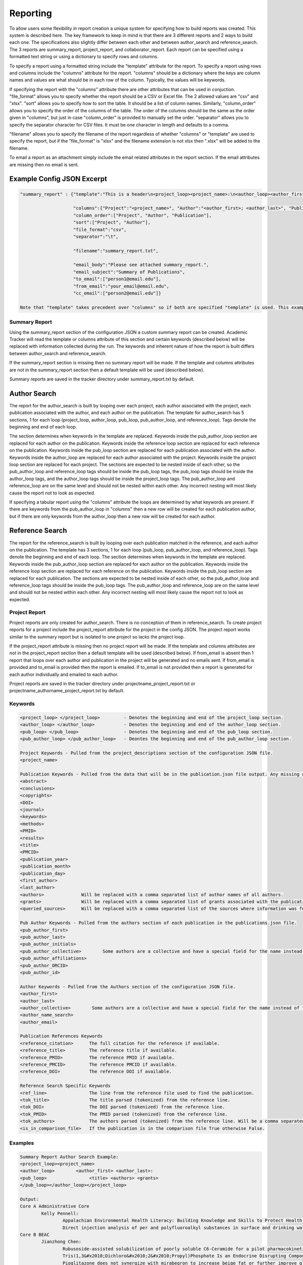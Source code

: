 Reporting
=========

To allow users some flexibility in report creation a unique system for specifying 
how to build reports was created. This system is described here. The key framework 
to keep in mind is that there are 3 different reports and 2 ways to build each one. 
The specifications also slightly differ between each other and between author_search 
and reference_search. The 3 reports are summary_report, project_report, and collaborator_report. 
Each report can be specified using a formatted text string or using a dictionary 
to specify rows and columns.

To specify a report using a formatted string include the "template" attribute for 
the report. To specify a report using rows and columns include the "columns" 
attribute for the report. "columns" should be a dictionary where the keys are 
column names and values are what should be in each row of the column. Typically, 
the values will be keywords. 

If specifying the report with the "columns" attribute there are other attributes 
that can be used in conjuction. "file_format" allows you to specify whether the 
report should be a CSV or Excel file. The 2 allowed values are "csv" and "xlsx". 
"sort" allows you to specify how to sort the table. It should be a list of column 
names. Similarly, "column_order" allows you to specify the order of the columns 
of the table. The order of the columns should be the same as the order given in 
"columns", but just in case "column_order" is provided to manually set the order. 
"separator" allows you to specify the separator character for CSV files. It must 
be one character in length and defaults to a comma. 

"filename" allows you to specify the filename of the report regardless of whether 
"columns" or "template" are used to specify the report, but if the "file_format" 
is "xlsx" and the filename extension is not xlsx then ".xlsx" will be added to 
the filename.

To email a report as an attachment simply include the email related attributes 
in the report section. If the email attributes are missing then no email is sent.


Example Config JSON Excerpt
---------------------------
.. code-block:: console
    
    "summary_report" : {"template":"This is a header\n<project_loop><project_name>:\n<author_loop><author_first>:\n<pub_loop><title></pub_loop></author_loop></project_loop>",
                        
                        "columns":{"Project":"<project_name>", "Author":"<author_first>; <author_last>", "Publication":"<title>"},
                        "column_order":["Project", "Author", "Publication"],
                        "sort":["Project", "Author"],
                        "file_format":"csv",
                        "separator":"\t",
                        
                        "filename":"summary_report.txt",
                        
                        "email_body":"Please see attached summary_report.",
                        "email_subject":"Summary of Publications",
                        "to_email":["person1@email.edu"],
                        "from_email":"your_email@email.edu",
                        "cc_email":["person2@email.edu"]}
                        
    Note that "template" takes precedent over "columns" so if both are specified "template" is used. This example is just trying to give a full example.




Summary Report
~~~~~~~~~~~~~~
Using the summary_report section of the configuration JSON a custom summary report 
can be created. Academic Tracker will read the template or columns attribute of 
this section and certain keywords (described below) will be replaced with information 
collected during the run. The keywords and inherent nature of how the report is 
built differs between author_search and reference_search.

If the summary_report section is missing then no summary report will be made. 
If the template and columns attributes are not in the summary_report section then 
a default template will be used (described below). 

Summary reports are saved in the tracker directory under summary_report.txt by default.


Author Search
-------------
The report for the author_search is built by looping over each project, each 
author associated with the project, each publication associated with the author, 
and each author on the publication. The template for author_search has 5 sections, 
1 for each loop (project_loop, author_loop, pub_loop, pub_author_loop, and reference_loop). Tags 
denote the beginning and end of each loop.
 
The section determines when keywords in the template are replaced. Keywords inside
the pub_author_loop section are replaced for each author on the publication. Keywords 
inside the reference loop section are replaced for each reference on the publication. 
Keywords inside the pub_loop section are replaced for each publication associated 
with the author. Keywords inside the author_loop are replaced for each author 
associated with the project. Keywords inside the project loop section are replaced 
for each project. The sections are expected to be nested inside of each other, 
so the pub_author_loop and reference_loop tags should be inside the pub_loop tags, the pub_loop tags 
should be inside the author_loop tags, and the author_loop tags should be inside 
the project_loop tags. The pub_author_loop and reference_loop are on the same level 
and should not be nested within each other. Any incorrect nesting will most likely 
cause the report not to look as expected.

If specifying a tabular report using the "columns" attribute the loops are determined 
by what keywords are present. If there are keywords from the pub_author_loop in 
"columns" then a new row will be created for each publication author, but if there 
are only keywords from the author_loop then a new row will be created for each 
author.


Reference Search
----------------
The report for the reference_search is built by looping over each publication matched 
in the reference, and each author on the publication. The template has 3 sections, 
1 for each loop (pub_loop, pub_author_loop, and reference_loop). Tags denote the beginning and end 
of each loop. The section determines when keywords in the template are replaced. 
Keywords inside the pub_author_loop section are replaced for each author on the 
publication. Keywords inside the reference loop section are replaced 
for each reference on the publication. Keywords inside the pub_loop section are replaced for each publication. 
The sections are expected to be nested inside of each other, so the pub_author_loop and reference_loop 
tags should be inside the pub_loop tags. The pub_author_loop and reference_loop are on the same level 
and should not be nested within each other. Any incorrect nesting will most likely 
cause the report not to look as expected.


Project Report
~~~~~~~~~~~~~~
Project reports are only created for author_search. There is no conception of them 
in reference_search. To create project reports for a project include the project_report 
attribute for the project in the config JSON. The project report works similar 
to the summary report but is isolated to one project so lacks the project loop. 

If the project_report attribute is missing then no project report will be made. 
If the template and columns attributes are not in the project_report section then 
a default template will be used (described below). If from_email is absent then 
1 report that loops over each author and publication in the project will be 
generated and no emails sent. If from_email is provided and to_email is provided 
then the report is emailed. If to_email is not provided then a report is generated 
for each author individually and emailed to each author.

Project reports are saved in the tracker directory under 
projectname_project_report.txt or projectname_authorname_project_report.txt by 
default.


Keywords
~~~~~~~~
.. code-block:: console

    <project_loop> </project_loop>         - Denotes the beginning and end of the project_loop section.
    <author_loop> </author_loop>           - Denotes the beginning and end of the author_loop section.
    <pub_loop> </pub_loop>                 - Denotes the beginning and end of the pub_loop section.
    <pub_author_loop> </pub_author_loop>   - Deontes the beginning and end of the pub_author_loop section.
    
    Project Keywords - Pulled from the project_descriptions section of the configuration JSON file.
    <project_name>
    
    Publication Keywords - Pulled from the data that will be in the publication.json file output. Any missing data will be either blank or None in the report.
    <abstract>
    <conclusions>
    <copyrights>
    <DOI>
    <journal>
    <keywords>
    <methods>
    <PMID>
    <results>
    <title>
    <PMCID>
    <publication_year>
    <publication_month>
    <publication_day>
    <first_author>
    <last_author>
    <authors>              Will be replaced with a comma separated list of author names of all authors.
    <grants>               Will be replaced with a comma separated list of grants associated with the publication.
    <queried_sources>      Will be replaced with a comma separated list of the sources where information was found for the publication.
    
    Pub Author Keywords - Pulled from the authors section of each publication in the publications.json file.
    <pub_author_first>
    <pub_author_last>
    <pub_author_initials>
    <pub_author_collective>        Some authors are a collective and have a special field for the name instead of first and last.
    <pub_author_affiliations>
    <pub_author_ORCID>
    <pub_author_id>
    
    Author Keywords - Pulled from the Authors section of the configuration JSON file.
    <author_first>
    <author_last>
    <author_collective>        Some authors are a collective and have a special field for the name instead of first and last.
    <author_name_search>
    <author_email>
    
    Publication References Keywords
    <reference_citation>      The full citation for the reference if available.
    <reference_title>         The reference title if available.
    <reference_PMID>          The reference PMID if available.
    <reference_PMCID>         The reference PMCID if available.
    <reference_DOI>           The reference DOI if available.
    
    Reference Search Specific Keywords
    <ref_line>                The line from the reference file used to find the publication.
    <tok_title>               The title parsed (tokenized) from the reference line.
    <tok_DOI>                 The DOI parsed (tokenized) from the reference line.
    <tok_PMID>                The PMID parsed (tokenized) from the reference line.
    <tok_authors>             The authors parsed (tokenized) from the reference line. Will be a comma separated list.
    <is_in_comparison_file>   If the publication is in the comparison file True otherwise False.
    
    

Examples
~~~~~~~~
.. code-block:: console

    Summary Report Author Search Example:
    <project_loop><project_name>
    <author_loop>        <author_first> <author_last>:
    <pub_loop>                <title> <authors> <grants>
    </pub_loop></author_loop></project_loop>
    
    Output:
    Core A Administrative Core
            Kelly Pennell:
                    Appalachian Environmental Health Literacy: Building Knowledge and Skills to Protect Health. Anna G Hoover, Annie Koempel, W Jay Christian, Kimberly I Tumlin, Kelly G Pennell, Steven Evans, Malissa McAlister, Lindell E Ormsbee, Dawn Brewer G08 LM013185, P30 ES026529, P42 ES007380, R01 ES032396
                    Direct injection analysis of per and polyfluoroalkyl substances in surface and drinking water by sample filtration and liquid chromatography-tandem mass spectrometry Kelly Pennell, Andrew Morris None Found
    Core B BEAC
            Jianzhong Chen:
                    Rubusoside-assisted solubilization of poorly soluble C6-Ceramide for a pilot pharmacokinetic study Jianzhong Chen None Found
                    Tris(1,3&#x2010;Dichloro&#x2010;2&#x2010;Propyl)Phosphate Is an Endocrine Disrupting Compound Causing Sex&#x2010;Specific Changes in Body Composition and Insulin Sensitivity Cetewayo Rashid, Sara Tenlep, Jianzhong Chen, Andrew Morris None Found
                    Pioglitazone does not synergize with mirabegron to increase beige fat or further improve glucose metabolism Jianzhong Chen, Andrew Morris None Found
                    The &beta;3-adrenergic receptor agonist mirabegron improves glucose homeostasis in obese humans Jianzhong Chen, Andrew Morris None Found
    
    
    Summary Report Reference Search Example:
    <pub_loop>Reference Line: <ref_line>
    Tokenized Reference:
            Authors: <tok_authors>
            Title: <tok_title>
            PMID: <tok_PMID>
            DOI: <tok_DOI>
    Queried Information:
            DOI: <DOI>
            PMID: <PMID>
            PMCID: <PMCID>
            Grants: <grants>
    
    </pub_loop>
    
    Output:
    Reference Line: Baran M, Huang Y, Moseley H, Montelione G.  Automated Analysis of Protein NMR Assignments and Structures. ChemInform. 2004 November; 35(45):-. doi: 10.1002/chin.200445293.
    Tokenized Reference:
       Authors: Baran M, Huang Y, Moseley H, Montelione G.
       Title: Automated Analysis of Protein NMR Assignments and Structures. 
       PMID: 
       DOI: 10.1002/chin.200445293
    Queried Information:
       DOI: 10.1002/chin.200445293
       PMID: None
       PMCID: None
       Grants: None
    
    Reference Line: Lane AN, Arumugam S, Lorkiewicz PK, Higashi RM, Laulhé S, Nantz MH, Moseley HN, Fan TW.  Chemoselective detection and discrimination of carbonyl-containing compounds in metabolite mixtures by 1H-detected 15N nuclear magnetic resonance. Magn Reson Chem.   2015 May;53(5):337-43. doi: 10.1002/mrc.4199. Epub 2015 Jan 23. PubMed PMID: 25616249; PubMed Central PMCID: PMC4409496.
    Tokenized Reference:
       Authors: Lane AN, Arumugam S, Lorkiewicz PK, Higashi RM, Laulhé S, Nantz MH, Moseley HN, Fan TW.
       Title: Chemoselective detection and discrimination of carbonyl-containing compounds in metabolite mixtures by 1H-detected 15N nuclear magnetic resonance. 
       PMID: 25616249 
       DOI: 10.1002/mrc.4199
    Queried Information:
       DOI: 10.1002/mrc.4199
       PMID: 25616249
       PMCID: PMC4409496
       Grants: R01ES022191-01, R01 ES022191, 1 U24 DK097215-01A1, P01CA163223-01A1, P01 CA163223, P30 CA177558, U24 DK097215
    
    
    Summary Report Tabular Example:
    {"columns": {"Project":"<project_name>"", "Author":"<author_first>", "Publication":"<title>"},
     "sort":["Project", "Author"]}
     
    Output:
    Project       Author           Publication
    Project 1     Jerika Durham    Differential Fuel Requirements of Human NK Cells and Human CD8 T Cells: Glutamine Regulates Glucose Uptake in Strongly Activated CD8 T Cells
    Project 2     Pan Deng         Nutritional modulation of the toxicity of environmental pollutants: Implications in atherosclerosis
    Project 2     Pan Deng         SSIF: Subsumption-based sub-term inference framework to audit gene ontology
    Project 2     Pan Deng         MEScan: a powerful statistical framework for genome-scale mutual exclusivity analysis of cancer mutations
    
    
    Project Report Individual Report Example:
    Hey <author_first>,\n\nThese are the publications I was able to find on PubMed. Are any missing?\n\n<author_loop><pub_loop>\t<title> <authors> <grants>\n</pub_loop></author_loop>\n\nKind regards,\n\nThis email was sent by an automated service. If you have any questions or concerns please email my creator ptth222@uky.edu"
    
    Output:
    Hey Angela,
    
    These are the publications I was able to find on PubMed. Are any missing?
    
            Hydrogels and Hydrogel Nanocomposites: Enhancing Healthcare Through Human and Environmental Treatment Angela M. Gutierrez, E. Molly Frazar, Victoria Klaus, Pranto Paul, J. Z. Hilt None Found
            Synthesis of magnetic nanocomposite microparticles for binding of chlorinated organics in contaminated water sources Angela M. Gutierrez, Rohit Bhandari, Jiaying Weng, Arnold Stromberg, Thomas D. Dziubla, J. Zach Hilt P42ES007380
    
    
    Project Report Example:
    <author_loop><author_first> <author_last>:\n<pub_loop>\t<title> <authors> <grants>\n</pub_loop></author_loop>\n\nKind regards,\n\n
    
    Output:
    
    Jerika Durham:
            Differential Fuel Requirements of Human NK Cells and Human CD8 T Cells: Glutamine Regulates Glucose Uptake in Strongly Activated CD8 T Cells Jerika Durham None Found
    Pan Deng:
            Nutritional modulation of the toxicity of environmental pollutants: Implications in atherosclerosis Pan Deng None Found
            SSIF: Subsumption-based sub-term inference framework to audit gene ontology Hunter Moseley None Found
            MEScan: a powerful statistical framework for genome-scale mutual exclusivity analysis of cancer mutations Hunter Moseley None Found
            
            
    Project Report Tabular Example:
    {"columns": {"Author":"<author_first>", "Publication":"<title>"},
     "sort":["Author"]}
     
    Output:
    Author           Publication
    Jerika Durham    Differential Fuel Requirements of Human NK Cells and Human CD8 T Cells: Glutamine Regulates Glucose Uptake in Strongly Activated CD8 T Cells
    Pan Deng         Nutritional modulation of the toxicity of environmental pollutants: Implications in atherosclerosis
    Pan Deng         SSIF: Subsumption-based sub-term inference framework to audit gene ontology
    Pan Deng         MEScan: a powerful statistical framework for genome-scale mutual exclusivity analysis of cancer mutations


Default Template Strings
------------------------
Author Search
~~~~~~~~~~~~~
Summary
+++++++
.. code-block:: console

    <project_loop><project_name>\n<author_loop>\t<author_first> <author_last>:<pub_loop>\n\t\tTitle: <title> \n\t\tAuthors: <authors> \n\t\tJournal: <journal> \n\t\tDOI: <DOI> \n\t\tPMID: <PMID> \n\t\tPMCID: <PMCID> \n\t\tGrants: <grants>\n</pub_loop>\n</author_loop></project_loop>


Project
+++++++
.. code-block:: console

    <author_loop><author_first> <author_last>:<pub_loop>\n\tTitle: <title> \n\tAuthors: <authors> \n\tJournal: <journal> \n\tDOI: <DOI> \n\tPMID: <PMID> \n\tPMCID: <PMCID> \n\tGrants: <grants>\n</pub_loop>\n</author_loop>


Author
++++++
.. code-block:: console

    <author_loop><author_first> <author_last>:<pub_loop>\n\tTitle: <title> \n\tAuthors: <authors> \n\tJournal: <journal> \n\tDOI: <DOI> \n\tPMID: <PMID> \n\tPMCID: <PMCID> \n\tGrants: <grants>\n</pub_loop>\n</author_loop>


Reference Search
----------------
.. code-block:: console

    <pub_loop>Reference Line:\n\t<ref_line>\nTokenized Reference:\n\tAuthors: <tok_authors>\n\tTitle: <tok_title>\n\tPMID: <tok_PMID>\n\tDOI: <tok_DOI>\nQueried Information:\n\tDOI: <DOI>\n\tPMID: <PMID>\n\tPMCID: <PMCID>\n\tGrants: <grants>\n\n</pub_loop>



Collaborator Report
~~~~~~~~~~~~~~~~~~~
Creating a collaborator report for an author is actually a unique use case from 
a typical author_search run, but since all of the steps are the same it is included 
as a report in author_search rather than being its own command. The idea is to 
be able to go through an author's publications and build a report that contains 
all of the other authors they have worked with. This type of report is required 
by some funding providers.

Collaborator reports are only created for author_search. There is no conception 
of them in reference_search. To create a collaborator report for an author include 
the collaborator_report attribute for the author in the config JSON. Although a 
collaborator report is done on a per author basis it can be included in a project 
of the config JSON as a convenience. If it is included in a project then a collaborator 
report will be created for each author associated with the project. 

The report is built by looping over each publication for the author and each 
author on the publication. Unlike the project report though only the pub_author_loop 
is available for the collaborator report. Tags denote the beginning and end of 
the loop.

The collaborator report is a little unique compared to the sumary and project 
reports because it defaults to a tabular file using the "columns" attribute rather 
than using the "template" attribute. 

If the collaborator_report attribute is missing then no collaborator report will 
be made. If the template and columns attributes are not in the collaborator_report 
section then a default columns and sort will be used (described below). If from_email 
is absent then no emails will be sent. If from_email is provided and to_email is 
provided then the report is sent to the to_email address, otherwise it is sent 
to the author's email.

Collaborator reports are saved in the tracker directory under 
author_id_collaborators.csv by default.


Keywords
~~~~~~~~
.. code-block:: console

    <pub_author_first>         -  Collaborator's first name.
    <pub_author_last>          -  Collaborator's last name.
    <pub_author_initials>      -  Collaborator's initials.
    <pub_author_affiliations>  -  Collaborator's affiliations.
    <pub_author_ORCID>         -  Collaborator's ORCID.
    <pub_author_id>            -  Collaborator's ID.
    

Examples
~~~~~~~~
.. code-block:: console

    Collaborator Report Attributes:
    columns = ["Name", "Affiliations"]
    values = ["<last_name>, <first_name>", "<affiliations>"]
    sort = ["Name"]
    
    Output CSV:
    Name	           Affiliations
    Brewer, Dawn	   University of Kentucky Department of Dietetics and Human Nutrition.
    Christian, W Jay   University of Kentucky College of Public Health.
    Evans, Steven	   Kentucky Water Resources Research Institute.
    
    
Default Values
~~~~~~~~~~~~~~
.. code-block:: console

    columns : {"Name":"<last_name>, <first_name>", "Affiliations":"<affiliations>"}
    column_order : ["Name", "Affiliations"]
    sort : ["Name"]
    separator : ","

    



